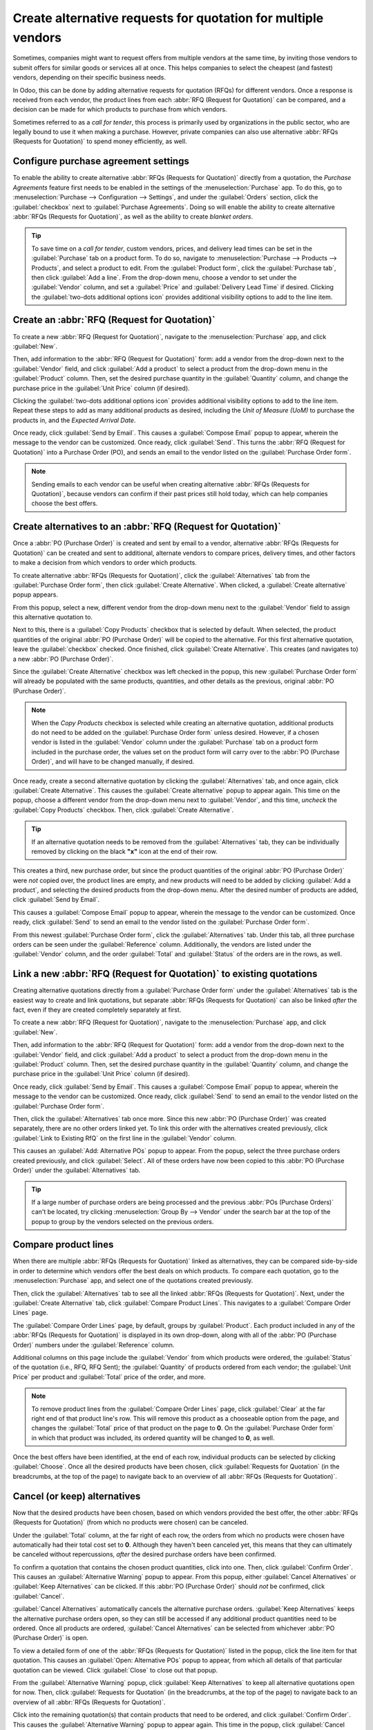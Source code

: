 ==============================================================
Create alternative requests for quotation for multiple vendors
==============================================================

Sometimes, companies might want to request offers from multiple vendors at the same time, by
inviting those vendors to submit offers for similar goods or services all at once. This helps
companies to select the cheapest (and fastest) vendors, depending on their specific business needs.

In Odoo, this can be done by adding alternative requests for quotation (RFQs) for different
vendors. Once a response is received from each vendor, the product lines from each
:abbr:`RFQ (Request for Quotation)` can be compared, and a decision can be made for which products
to purchase from which vendors.

Sometimes referred to as a *call for tender*, this process is primarily used by organizations in
the public sector, who are legally bound to use it when making a purchase. However, private
companies can also use alternative :abbr:`RFQs (Requests for Quotation)` to spend money
efficiently, as well.

Configure purchase agreement settings
=====================================

To enable the ability to create alternative :abbr:`RFQs (Requests for Quotation)` directly from a
quotation, the *Purchase Agreements* feature first needs to be enabled in the settings of the
:menuselection:`Purchase` app. To do this, go to :menuselection:`Purchase --> Configuration -->
Settings`, and under the :guilabel:`Orders` section, click the :guilabel:`checkbox` next to
:guilabel:`Purchase Agreements`. Doing so will enable the ability to create alternative
:abbr:`RFQs (Requests for Quotation)`, as well as the ability to create *blanket orders*.

.. image:: calls_for_tenders/calls-for-tenders-settings-page.png
   :align: center
   :alt: Purchase Agreements enabled in the Purchase app settings.

.. tip::
   To save time on a *call for tender*, custom vendors, prices, and delivery lead times can be set
   in the :guilabel:`Purchase` tab on a product form. To do so, navigate to
   :menuselection:`Purchase --> Products --> Products`, and select a product to edit. From the
   :guilabel:`Product form`, click the :guilabel:`Purchase tab`, then click :guilabel:`Add a line`.
   From the drop-down menu, choose a vendor to set under the :guilabel:`Vendor` column, and set a
   :guilabel:`Price` and :guilabel:`Delivery Lead Time` if desired. Clicking the
   :guilabel:`two-dots additional options icon` provides additional visibility options to add to
   the line item.

.. seealso::
   - :doc:`blanket_orders`

Create an :abbr:`RFQ (Request for Quotation)`
=============================================

To create a new :abbr:`RFQ (Request for Quotation)`, navigate to the :menuselection:`Purchase` app,
and click :guilabel:`New`.

Then, add information to the :abbr:`RFQ (Request for Quotation)` form: add a vendor from the
drop-down next to the :guilabel:`Vendor` field, and click :guilabel:`Add a product` to select a
product from the drop-down menu in the :guilabel:`Product` column. Then, set the desired purchase
quantity in the :guilabel:`Quantity` column, and change the purchase price in the
:guilabel:`Unit Price` column (if desired).

Clicking the :guilabel:`two-dots additional options icon` provides additional visibility options to
add to the line item. Repeat these steps to add as many additional products as desired, including
the *Unit of Measure (UoM)* to purchase the products in, and the *Expected Arrival Date*.

Once ready, click :guilabel:`Send by Email`. This causes a :guilabel:`Compose Email` popup to
appear, wherein the message to the vendor can be customized. Once ready, click :guilabel:`Send`.
This turns the :abbr:`RFQ (Request for Quotation)` into a Purchase Order (PO), and sends an email
to the vendor listed on the :guilabel:`Purchase Order form`.

.. image:: calls_for_tenders/calls-for-tenders-email-popup.png
   :align: center
   :alt: Compose and send quotation email popup.

.. note::
   Sending emails to each vendor can be useful when creating alternative
   :abbr:`RFQs (Requests for Quotation)`, because vendors can confirm if their past prices still
   hold today, which can help companies choose the best offers.

Create alternatives to an :abbr:`RFQ (Request for Quotation)`
=============================================================

Once a :abbr:`PO (Purchase Order)` is created and sent by email to a vendor, alternative
:abbr:`RFQs (Requests for Quotation)` can be created and sent to additional, alternate vendors to
compare prices, delivery times, and other factors to make a decision from which vendors to order
which products.

To create alternative :abbr:`RFQs (Requests for Quotation)`, click the :guilabel:`Alternatives`
tab from the :guilabel:`Purchase Order form`, then click :guilabel:`Create Alternative`. When
clicked, a :guilabel:`Create alternative` popup appears.

.. image:: calls_for_tenders/calls-for-tenders-alternatives-popup.png
   :align: center
   :alt: Calls for tenders popup to create alternative quotation.

From this popup, select a new, different vendor from the drop-down menu next to the
:guilabel:`Vendor` field to assign this alternative quotation to.

Next to this, there is a :guilabel:`Copy Products` checkbox that is selected by default. When
selected, the product quantities of the original :abbr:`PO (Purchase Order)` will be copied to the
alternative. For this first alternative quotation, leave the :guilabel:`checkbox` checked. Once
finished, click :guilabel:`Create Alternative`. This creates (and navigates to) a new
:abbr:`PO (Purchase Order)`.

Since the :guilabel:`Create Alternative` checkbox was left checked in the popup, this new
:guilabel:`Purchase Order form` will already be populated with the same products, quantities, and
other details as the previous, original :abbr:`PO (Purchase Order)`.

.. note::
   When the *Copy Products* checkbox is selected while creating an alternative quotation,
   additional products do not need to be added on the :guilabel:`Purchase Order form` unless
   desired. However, if a chosen vendor is listed in the :guilabel:`Vendor` column under the
   :guilabel:`Purchase` tab on a product form included in the purchase order, the values set
   on the product form will carry over to the :abbr:`PO (Purchase Order)`, and will have to be
   changed manually, if desired.

Once ready, create a second alternative quotation by clicking the :guilabel:`Alternatives` tab, and
once again, click :guilabel:`Create Alternative`. This causes the :guilabel:`Create alternative`
popup to appear again. This time on the popup, choose a different vendor from the drop-down menu
next to :guilabel:`Vendor`, and this time, *uncheck* the :guilabel:`Copy Products` checkbox. Then,
click :guilabel:`Create Alternative`.

.. tip::
    If an alternative quotation needs to be removed from the :guilabel:`Alternatives` tab, they can
    be individually removed by clicking on the black **"x"** icon at the end of their row.

This creates a third, new purchase order, but since the product quantities of the original
:abbr:`PO (Purchase Order)` were *not* copied over, the product lines are empty, and new products
will need to be added by clicking :guilabel:`Add a product`, and selecting the desired products
from the drop-down menu. After the desired number of products are added, click
:guilabel:`Send by Email`.

.. image:: calls_for_tenders/calls-for-tenders-blank-alternative.png
   :align: center
   :alt: Blank alternative quotation with alternatives in breadcrumbs.

This causes a :guilabel:`Compose Email` popup to appear, wherein the message to the vendor can be
customized. Once ready, click :guilabel:`Send` to send an email to the vendor listed on the
:guilabel:`Purchase Order form`.

From this newest :guilabel:`Purchase Order form`, click the :guilabel:`Alternatives` tab. Under
this tab, all three purchase orders can be seen under the :guilabel:`Reference` column.
Additionally, the vendors are listed under the :guilabel:`Vendor` column, and the order
:guilabel:`Total` and :guilabel:`Status` of the orders are in the rows, as well.

Link a new :abbr:`RFQ (Request for Quotation)` to existing quotations
=====================================================================

Creating alternative quotations directly from a :guilabel:`Purchase Order form` under the
:guilabel:`Alternatives` tab is the easiest way to create and link quotations, but separate
:abbr:`RFQs (Requests for Quotation)` can also be linked *after* the fact, even if they are created
completely separately at first.

To create a new :abbr:`RFQ (Request for Quotation)`, navigate to the :menuselection:`Purchase` app,
and click :guilabel:`New`.

Then, add information to the :abbr:`RFQ (Request for Quotation)` form: add a vendor from the
drop-down next to the :guilabel:`Vendor` field, and click :guilabel:`Add a product` to select a
product from the drop-down menu in the :guilabel:`Product` column. Then, set the desired purchase
quantity in the :guilabel:`Quantity` column, and change the purchase price in the
:guilabel:`Unit Price` column (if desired).

Once ready, click :guilabel:`Send by Email`. This causes a :guilabel:`Compose Email` popup to
appear, wherein the message to the vendor can be customized. Once ready, click :guilabel:`Send` to
send an email to the vendor listed on the :guilabel:`Purchase Order form`.

Then, click the :guilabel:`Alternatives` tab once more. Since this new :abbr:`PO (Purchase Order)`
was created separately, there are no other orders linked yet. To link this order with the
alternatives created previously, click :guilabel:`Link to Existing RfQ` on the first line in the
:guilabel:`Vendor` column.

.. image:: calls_for_tenders/calls-for-tenders-link-existing-rfq.png
   :align: center
   :alt: Popup to link new quotation to existing RFQs.

This causes an :guilabel:`Add: Alternative POs` popup to appear. From the popup, select the three
purchase orders created previously, and click :guilabel:`Select`. All of these orders have now been
copied to this :abbr:`PO (Purchase Order)` under the :guilabel:`Alternatives` tab.

.. tip::
   If a large number of purchase orders are being processed and the previous
   :abbr:`POs (Purchase Orders)` can't be located, try clicking :menuselection:`Group By -->
   Vendor` under the search bar at the top of the popup to group by the vendors selected on the
   previous orders.

Compare product lines
=====================

When there are multiple :abbr:`RFQs (Requests for Quotation)` linked as alternatives, they can be
compared side-by-side in order to determine which vendors offer the best deals on which products.
To compare each quotation, go to the :menuselection:`Purchase` app, and select one of the
quotations created previously.

Then, click the :guilabel:`Alternatives` tab to see all the linked
:abbr:`RFQs (Requests for Quotation)`. Next, under the :guilabel:`Create Alternative` tab, click
:guilabel:`Compare Product Lines`. This navigates to a :guilabel:`Compare Order Lines` page.

.. image:: calls_for_tenders/calls-for-tenders-compare-product-lines.png
   :align: center
   :alt: Compare Product Lines page for alternative RFQs.

The :guilabel:`Compare Order Lines` page, by default, groups by :guilabel:`Product`. Each product
included in any of the :abbr:`RFQs (Requests for Quotation)` is displayed in its own drop-down,
along with all of the :abbr:`PO (Purchase Order)` numbers under the :guilabel:`Reference` column.

Additional columns on this page include the :guilabel:`Vendor` from which products were ordered,
the :guilabel:`Status` of the quotation (i.e., RFQ, RFQ Sent); the :guilabel:`Quantity` of products
ordered from each vendor; the :guilabel:`Unit Price` per product and :guilabel:`Total` price of the
order, and more.

.. note::
    To remove product lines from the :guilabel:`Compare Order Lines` page, click :guilabel:`Clear`
    at the far right end of that product line's row. This will remove this product as a chooseable
    option from the page, and changes the :guilabel:`Total` price of that product on the page to
    **0**. On the :guilabel:`Purchase Order form` in which that product was included, its
    ordered quantity will be changed to **0**, as well.

Once the best offers have been identified, at the end of each row, individual products can be
selected by clicking :guilabel:`Choose`. Once all the desired products have been chosen, click
:guilabel:`Requests for Quotation` (in the breadcrumbs, at the top of the page) to navigate back to
an overview of all :abbr:`RFQs (Requests for Quotation)`.

Cancel (or keep) alternatives
=============================

Now that the desired products have been chosen, based on which vendors provided the best offer, the
other :abbr:`RFQs (Requests for Quotation)` (from which no products were chosen) can be canceled.

Under the :guilabel:`Total` column, at the far right of each row, the orders from which no products
were chosen have automatically had their total cost set to **0**. Although they haven't been
canceled yet, this means that they can ultimately be canceled without repercussions, *after* the
desired purchase orders have been confirmed.

.. image:: calls_for_tenders/calls-for-tenders-canceled-quotes.png
   :align: center
   :alt: Canceled quotations in the Purchase app overview.

To confirm a quotation that contains the chosen product quantities, click into one. Then, click
:guilabel:`Confirm Order`. This causes an :guilabel:`Alternative Warning` popup to appear. From
this popup, either :guilabel:`Cancel Alternatives` or :guilabel:`Keep Alternatives` can be clicked.
If this :abbr:`PO (Purchase Order)` should *not* be confirmed, click :guilabel:`Cancel`.

:guilabel:`Cancel Alternatives` automatically cancels the alternative purchase orders.
:guilabel:`Keep Alternatives` keeps the alternative purchase orders open, so they can still be
accessed if any additional product quantities need to be ordered. Once all products are ordered,
:guilabel:`Cancel Alternatives` can be selected from whichever :abbr:`PO (Purchase Order)` is open.

To view a detailed form of one of the :abbr:`RFQs (Requests for Quotation)` listed in the popup,
click the line item for that quotation. This causes an :guilabel:`Open: Alternative POs` popup to
appear, from which all details of that particular quotation can be viewed. Click :guilabel:`Close`
to close out that popup.

.. image:: calls_for_tenders/calls-for-tenders-keep-cancel-alternatives.png
   :align: center
   :alt: Keep or cancel popup for alternative RFQs.

From the :guilabel:`Alternative Warning` popup, click :guilabel:`Keep Alternatives` to keep all
alternative quotations open for now. Then, click :guilabel:`Requests for Quotation` (in the
breadcrumbs, at the top of the page) to navigate back to an overview of all
:abbr:`RFQs (Requests for Quotation)`.

Click into the remaining quotation(s) that contain products that need to be ordered, and click
:guilabel:`Confirm Order`. This causes the :guilabel:`Alternative Warning` popup to appear again.
This time in the popup, click :guilabel:`Cancel Alternatives` to cancel all other alternative
:abbr:`RFQs` linked with this quotation.

Finally, click :guilabel:`Requests for Quotation` (in the breadcrumbs, at the top of the page) to
navigate back to an overview of all :abbr:`RFQs (Requests for Quotation)`. The canceled orders can
be seen greyed out and listed with a :guilabel:`Cancelled` status under the :guilabel:`Status`
column at the far right of their rows.

Now that all product quantities have been ordered, the purchase process can be followed, and
continued to completion, until the products are received into the warehouse.
